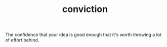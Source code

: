 :PROPERTIES:
:ID:       16354327-5b96-409a-9610-c9e207a30091
:END:
#+TITLE: conviction
#+hugo_lastmod: Time-stamp: <2022-05-10 08:43:38 wferreir>
#+hugo_tags: "definitions"

The confidence that your idea is good enough that it's worth throwing a lot of
effort behind.
